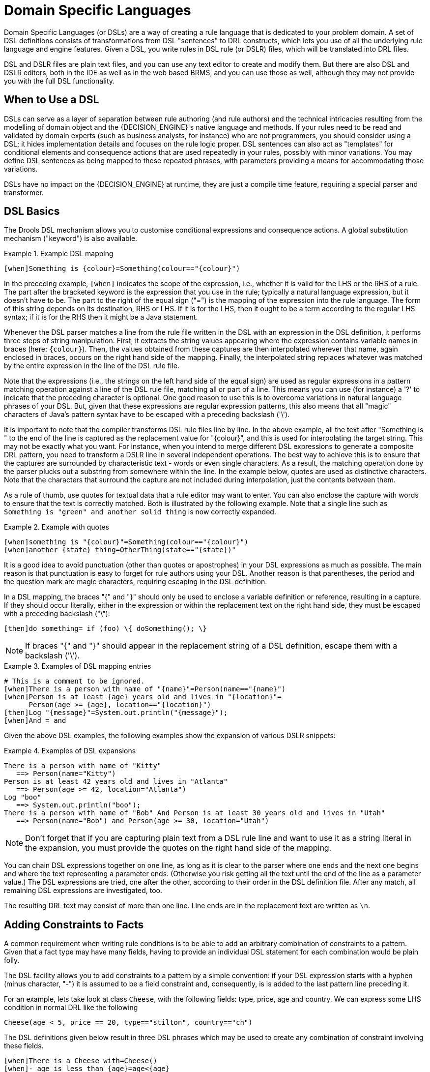 = Domain Specific Languages


(((Domain Specific Languages)))
Domain Specific Languages (or DSLs) are a way of creating a rule language that is dedicated to your problem domain.
A set of DSL definitions consists of transformations from DSL "sentences" to DRL constructs, which lets you use of all the underlying rule language and engine features.
Given a DSL, you write rules in DSL rule (or DSLR) files, which will be translated into DRL files.

DSL and DSLR files are plain text files, and you can use any text editor to create and modify them.
But there are also DSL and DSLR editors, both in the IDE as well as in the web based BRMS, and you can use those as well, although they may not provide you with the full DSL functionality. 

== When to Use a DSL


DSLs can serve as a layer of separation between rule authoring (and rule authors) and the technical intricacies resulting from the modelling of domain object and the {DECISION_ENGINE}'s native language and methods.
If your rules need to be read and validated by domain experts (such as business analysts, for instance) who are not programmers, you should consider  using a DSL; it hides implementation details and focuses on the rule logic proper.
DSL sentences can also act as "templates" for conditional elements and consequence actions that are used repeatedly in your rules, possibly with minor variations.
You may define DSL sentences as being mapped to these repeated phrases, with parameters providing a means for accommodating those variations.

DSLs have no impact on the {DECISION_ENGINE} at runtime, they are just a compile time feature, requiring a special parser and transformer.

== DSL Basics


The Drools DSL mechanism allows you to customise conditional expressions and consequence actions.
A global substitution mechanism ("keyword") is also available.

.Example (((DSL))) DSL mapping
====
[source]
----
[when]Something is {colour}=Something(colour=="{colour}")
----
====


In the preceding example, `[when]` indicates the scope of the expression, i.e., whether it is valid for the LHS or the RHS of a rule.
The part after the bracketed keyword is the expression that you use in the rule; typically a natural language expression, but it doesn't have to be.
The part to the right of the equal sign ("=") is the mapping of the expression into the rule language.
The form of this string depends on its destination, RHS or  LHS.
If it is for the LHS, then it ought to be a term according to the regular LHS syntax; if it is for the RHS then it might be a Java statement.

Whenever the DSL parser matches a line from the rule file written in the DSL with an expression in the DSL definition, it performs three steps of string manipulation.
First, it extracts the string values appearing where the expression contains variable names in braces (here: ``{colour}``). Then, the values obtained from these captures are then interpolated wherever that name, again enclosed in braces, occurs on the right hand side of the mapping.
Finally, the interpolated string replaces whatever was matched by the entire expression in the line of the DSL rule file.

Note that the expressions (i.e., the strings on the left hand side of the equal sign) are used as regular expressions in a pattern matching operation against a line of the DSL rule file, matching all or part of a line.
This means you can use (for instance) a '?' to indicate that the preceding character is optional.
One good reason to use this is to overcome variations in natural language phrases of your DSL.
But, given that these expressions are regular expression patterns, this also means that all "magic" characters of Java's pattern syntax have to be escaped with a preceding backslash ('\').

It is important to note that the compiler transforms DSL rule files line by line.
In the above example, all the text after "Something is " to the end of the line is captured as the replacement value for "{colour}", and this is used for interpolating the target string.
This may not be exactly what you want.
For instance, when you intend to merge different DSL expressions to generate a composite DRL pattern, you need to transform a DSLR line in several independent operations.
The best way to achieve this is to ensure that the captures are surrounded by characteristic text - words or  even single characters.
As a result, the matching operation done by the parser plucks out a substring from  somewhere within the line.
In the example below, quotes are used as  distinctive characters.
Note that the characters that surround the capture are not included during interpolation, just the contents between them.

As a rule of thumb, use quotes for textual data that a rule editor may want to enter.
You can also enclose the capture with words to ensure that the text is correctly matched.
Both is illustrated by the following example.
Note that a single line such as `Something is "green" and
    another solid thing` is now correctly expanded.

.Example with quotes
====
[source]
----
[when]something is "{colour}"=Something(colour=="{colour}")
[when]another {state} thing=OtherThing(state=="{state})"
----
====


It is a good idea to avoid punctuation (other than quotes or apostrophes) in your DSL expressions as much as possible.
The main reason is that punctuation is easy to forget for rule authors using your DSL.
Another reason is that parentheses, the period and the question mark are magic characters, requiring escaping in the DSL definition.

In a DSL mapping, the braces "{" and "}" should only be used to enclose a variable definition or reference, resulting in a capture.
If they should occur literally, either in the expression or within the replacement text on the right hand side, they must be escaped with a preceding backslash ("\"):

[source]
----
[then]do something= if (foo) \{ doSomething(); \}
----

[NOTE]
====
If braces "{" and "}" should appear in the replacement string of a DSL definition, escape them with a backslash ('\').
====

.Examples of DSL mapping entries
====
[source]
----
# This is a comment to be ignored.
[when]There is a person with name of "{name}"=Person(name=="{name}")
[when]Person is at least {age} years old and lives in "{location}"=
      Person(age >= {age}, location=="{location}")
[then]Log "{message}"=System.out.println("{message}");
[when]And = and
----
====


Given the above DSL examples, the following examples show the expansion of various DSLR snippets:

.Examples of DSL expansions 
====
[source]
----
There is a person with name of "Kitty"
   ==> Person(name="Kitty")
Person is at least 42 years old and lives in "Atlanta"
   ==> Person(age >= 42, location="Atlanta")
Log "boo"
   ==> System.out.println("boo");
There is a person with name of "Bob" And Person is at least 30 years old and lives in "Utah"
   ==> Person(name="Bob") and Person(age >= 30, location="Utah")
----
====

[NOTE]
====
Don't forget that if you are capturing plain text from a DSL rule line and want to use it as a string literal in the expansion, you must provide the quotes on the right hand side of the mapping.
====


You can chain DSL expressions together on one line, as long as it is clear to the parser where one ends and the next one begins and where the text representing a parameter ends.
(Otherwise you risk getting all the text until the end of the line as a parameter value.) The DSL expressions are tried, one after the other, according to their order in the DSL definition file.
After any match, all remaining DSL expressions are investigated, too.

The resulting DRL text may consist of more than one line.
Line ends are in the replacement text are written as ``\n``.

== Adding Constraints to Facts


A common requirement when writing rule conditions is to be able to add an arbitrary combination of constraints to a pattern.
Given that a fact type may have many fields, having to provide an individual DSL statement for each combination would be plain folly.

The DSL facility allows you to add constraints to a pattern by a simple convention: if your DSL expression starts with a hyphen (minus character, "-") it is assumed to be a field constraint and, consequently, is is added to the last pattern line preceding it.

For an example, lets take look at class ``Cheese``, with the following fields: type, price, age and country.
We can express some LHS condition in normal DRL like the following

[source]
----
Cheese(age < 5, price == 20, type=="stilton", country=="ch")
----


The DSL definitions given below result in three DSL phrases which may be used to create any combination of constraint involving these fields.

[source]
----
[when]There is a Cheese with=Cheese()
[when]- age is less than {age}=age<{age}
[when]- type is '{type}'=type=='{type}'
[when]- country equal to '{country}'=country=='{country}'
----


You can then write rules with conditions like the following: 
[source]
----
There is a Cheese with
        - age is less than 42
        - type is 'stilton'
----
 The parser will pick up a line beginning with "-" and add it as a constraint to  the preceding pattern, inserting a comma when it is required.
For the preceding example, the resulting DRL is: 
[source]
----
Cheese(age<42, type=='stilton')
----

Combining all numeric fields with all relational operators (according to the DSL expression "age is less than..." in the preceding example) produces an unwieldy amount of DSL entries.
But you can define DSL phrases for the various operators and even a generic expression that handles any field constraint, as shown below.
(Notice that the expression definition contains a regular expression in addition to the variable name.)

[source]
----
[when][]is less than or equal to=<=
[when][]is less than=<
[when][]is greater than or equal to=>=
[when][]is greater than=>
[when][]is equal to===
[when][]equals===
[when][]There is a Cheese with=Cheese()
[when][]- {field:\w*} {operator} {value:\d*}={field} {operator} {value}
----


Given these DSL definitions, you can write rules with conditions such as:

[source]
----
There is a Cheese with
   - age is less than 42
   - rating is greater than 50
   - type equals 'stilton'
----


In this specific case, a phrase such as "is less than" is replaced by ``<``, and then the line matches the last DSL entry.
This removes the hyphen, but the final result is still added as a constraint to the preceding pattern.
After processing all of the lines, the resulting DRL text is:

[source]
----
Cheese(age<42, rating > 50, type=='stilton')
----

[NOTE]
====
The order of the entries in the DSL is important if separate DSL expressions are intended to match the same line, one after the other.
====

== Developing a DSL


A good way to get started is to write representative samples of the rules your application requires, and to test them as you develop.
This will provide you with a stable framework of conditional elements and their constraints.
Rules, both in DRL and in DSLR, refer to entities according to the data model representing the application data that should be subject to the reasoning process defined in rules.
Notice that writing rules is generally easier if most of the data model's types are facts.

Given an initial set of rules, it should be possible to identify recurring or similar code snippets and to mark variable parts as parameters.
This provides reliable leads as to what might be a handy DSL entry.
Also, make sure you have a full grasp of the jargon the  domain experts are using, and base your DSL phrases on this vocabulary.

You may postpone implementation decisions concerning conditions and actions during this first design phase by leaving certain conditional elements and actions in their DRL form by prefixing a line with a greater sign (">"). (This is also handy for inserting debugging statements.)

During the next development phase, you should find that the DSL configuration stabilizes pretty quickly.
New rules can be written by reusing the existing DSL definitions, or by adding a parameter to an existing condition or consequence entry.

Try to keep the number of DSL entries small.
Using parameters lets you apply the same DSL sentence for similar rule patterns or constraints.
But do not exaggerate: authors using the DSL should still be able to identify DSL phrases by some fixed text.

== DSL and DSLR Reference


A DSL file is a text file in a line-oriented format.
Its entries are used for transforming a DSLR file into a file according to DRL syntax.

* A line starting with "#" or "//" (with or without preceding white space) is treated as a comment. A comment line starting with "#/" is scanned for words requesting a debug option, see below.
* Any line starting with an opening bracket ("[") is assumed to be the first line of a DSL entry definition.
* Any other line is appended to the preceding DSL entry definition, with the line end replaced by a space.


A DSL entry consists of the following four parts:

* A scope definition, written as one of the keywords "when" or "condition", "then" or "consequence", "*" and "keyword", enclosed in brackets ("[" and "]"). This indicates whether the DSL entry is valid for the condition or the consequence of a rule, or both. A scope indication of "keyword" means that the entry has global significance, i.e., it is recognized anywhere in a DSLR file.
* A type definition, written as a Java class name, enclosed in brackets. This part is optional unless the next part begins with an opening bracket. An empty pair of brackets is valid, too.
* A DSL expression consists of a (Java) regular expression, with any number of embedded _variable definitions,_ terminated by an equal sign ("="). A variable definition is enclosed in braces ("{" and "}"). It consists of a variable name and two optional attachments, separated by colons (":"). If there is one attachment, it is a regular expression for matching text that is to be assigned to the variable; if there are two attachments, the first one is a hint for the GUI editor and the second one the regular expression.
+ 
Note that all characters that are "magic" in regular expressions must be escaped with a preceding backslash ("\") if they should occur literally within the expression.
* The remaining part of the line after the delimiting equal sign is the replacement text for any DSLR text matching the regular expression. It may contain variable references, i.e., a variable name enclosed in braces. Optionally, the variable name may be followed by an exclamation mark ("!") and a transformation function, see below.
+ 
Note that braces ("{" and "}") must be escaped with a preceding backslash ("\") if they should occur literally within the replacement string.


Debugging of DSL expansion can be turned on, selectively, by using a comment line starting with "#/" which may contain one or more words from the table presented below.
The resulting output is written to standard output.

.Debug options for DSL expansion
[cols="1,1", options="header"]
|===
| Word
| Description

|result
|Prints the resulting DRL text, with line numbers.

|steps
|Prints each expansion step of condition and consequence
            lines.

|keyword
|Dumps the internal representation of all DSL entries with
            scope "keyword".

|when
|Dumps the internal representation of all DSL entries with
            scope "when" or "*".

|then
|Dumps the internal representation of all DSL entries with
            scope "then" or "*".

|usage
|Displays a usage statistic of all DSL entries.
|===


Below are some sample DSL definitions, with comments describing the language features they illustrate.

[source]
----
# Comment: DSL examples

#/ debug: display result and usage

# keyword definition: replaces "regula" by "rule"
[keyword][]regula=rule

# conditional element: "T" or "t", "a" or "an", convert matched word
[when][][Tt]here is an? {entity:\w+}=
        ${entity!lc}: {entity!ucfirst} ()

# consequence statement: convert matched word, literal braces
[then][]update {entity:\w+}=modify( ${entity!lc} )\{ \}
----


The transformation of a DSLR file proceeds as follows:

. The text is read into memory.
. Each of the "keyword" entries is applied to the entire text. First, the regular expression from the keyword definition is modified by replacing white space sequences with a pattern matching any number of white space characters, and by replacing variable definitions with a capture made from the regular expression provided with the definition, or with the default (".*?"). Then, the DSLR text is searched exhaustively for occurrences of strings matching the modified regular expression. Substrings of a matching string corresponding to variable captures are extracted and replace variable references in the corresponding replacement text, and this text replaces the matching string in the DSLR text.
. Sections of the DSLR text between "when" and "then", and "then" and "end", respectively, are located and processed in a uniform manner, line by line, as described below.
+ 
For a line, each DSL entry pertaining to the line's section is taken in turn, in the order it appears in the DSL file.
Its regular expression part is modified: white space is replaced by a pattern matching any number of white space characters; variable definitions with a regular expression are replaced by a capture with this regular expression, its default being ".*?". If the resulting regular expression matches all or part of the line, the matched part is replaced by the suitably modified replacement text.
+ 
Modification of the replacement text is done by replacing variable references with the text corresponding to the regular expression capture.
This text may be modified according to the string transformation function given in the variable reference; see below for details.
+ 
If there is a variable reference naming a variable that is not defined in the same entry, the expander substitutes a value bound to a variable of that name, provided it was defined in one of the preceding lines of the current rule.
. If a DSLR line in a condition is written with a leading hyphen, the expanded result is inserted into the last line, which should contain a pattern CE, i.e., a type name followed by a pair of parentheses. if this pair is empty, the expanded line (which should contain a valid constraint) is simply inserted, otherwise a comma (",") is inserted beforehand.
+ 
If a DSLR line in a consequence is written with a leading hyphen, the expanded result is inserted into the last line, which should contain a "modify" statement, ending in a pair of braces ("{" and "}"). If this pair is empty, the expanded line (which should contain a valid method call) is simply inserted, otherwise a comma (",") is inserted beforehand. 


[NOTE]
====
It is currently _not_ possible to use a line with a leading hyphen to insert text into other conditional element forms (e.g., "accumulate") or it may only work for the first insertion (e.g., "eval").
====


All string transformation functions are described in the following table.

.String transformation functions
[cols="1,1", options="header"]
|===
| Name
| Description

|uc
|Converts all letters to upper case.

|lc
|Converts all letters to lower case.

|ucfirst
|Converts the first letter to upper case, and
            all other letters to lower case.

|num
|Extracts all digits and "-" from the string. If the
            last two digits in the original string are preceded by "." or
            ",", a decimal period is inserted in the corresponding position.

|__a__?__b__/__c__
|Compares the string with string __a__, and if they
            are equal, replaces it with __b__, otherwise with
            __c__. But _c_ can be another triplet
            __a__, __b__, __c__, so
            that the entire structure is, in fact, a translation table.
|===


The following DSL examples show how to use string transformation functions.

[source]
----
# definitions for conditions
[when][]There is an? {entity}=${entity!lc}: {entity!ucfirst}()
[when][]- with an? {attr} greater than {amount}={attr} <= {amount!num}
[when][]- with a {what} {attr}={attr} {what!positive?>0/negative?%lt;0/zero?==0/ERROR}
----


A file containing a DSL definition has to be put under the resources folder or any of its subfolders like any other drools artifact.
It must have the extension ``$$.$$dsl``, or alternatively be marked with type ``ResourceType.DSL``.
when programmatically added to a ``KieFileSystem``.
For a file using DSL definition, the extension `$$.$$dslr` should be used, while it can be added to a `KieFileSystem` with type ``ResourceType.DSLR``.

For parsing and expanding a DSLR file the DSL configuration is read and supplied to the parser.
Thus, the parser can "recognize" the DSL expressions and transform them into native rule language expressions.

ifdef::backend-docbook[]
[index]
== Index
// Generated automatically by the DocBook toolchain.
endif::backend-docbook[]

